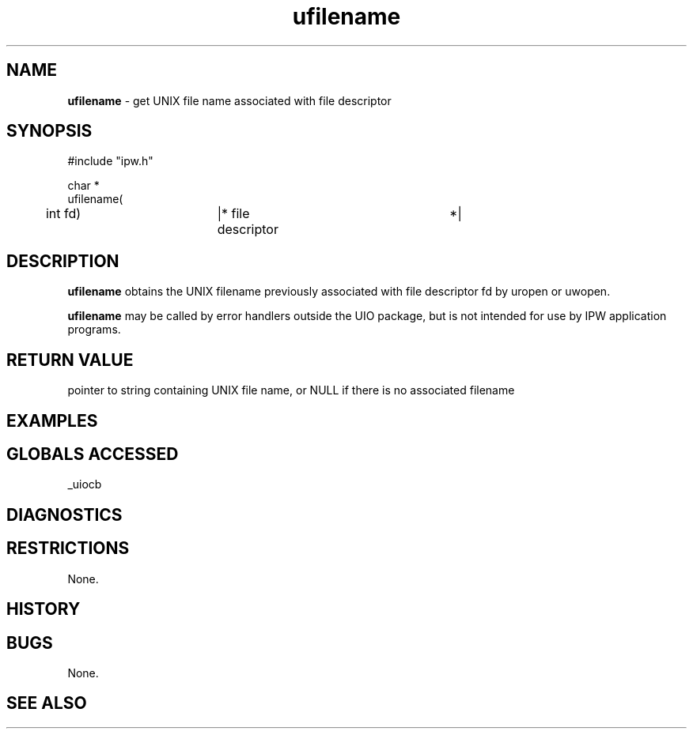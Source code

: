 .TH "ufilename" "3" "5 November 2015" "IPW v2" "IPW Library Functions"
.SH NAME
.PP
\fBufilename\fP - get UNIX file name associated with file descriptor
.SH SYNOPSIS
.sp
.nf
.ft CR
#include "ipw.h"

char *
ufilename(
	int             fd)	|* file descriptor	*|

.ft R
.fi
.SH DESCRIPTION
.PP
\fBufilename\fP obtains the UNIX filename previously associated with file
descriptor fd by uropen or uwopen.
.PP
\fBufilename\fP may be called by error handlers outside the UIO package, but
is not intended for use by IPW application programs.
.SH RETURN VALUE
.PP
pointer to string containing UNIX file name, or NULL if there is no
associated filename
.SH EXAMPLES
.SH GLOBALS ACCESSED
.PP
_uiocb
.SH DIAGNOSTICS
.SH RESTRICTIONS
.PP
None.
.SH HISTORY
.SH BUGS
.PP
None.
.SH SEE ALSO
